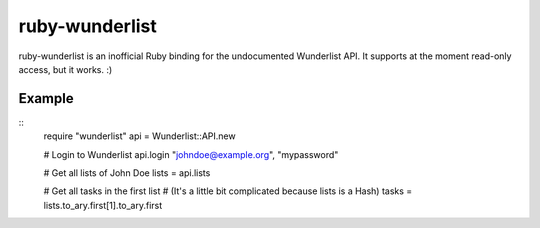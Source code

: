 ruby-wunderlist
===============

ruby-wunderlist is an inofficial Ruby binding for the undocumented Wunderlist
API. It supports at the moment read-only access, but it works. :)

Example
-------

::
  require "wunderlist"
  api = Wunderlist::API.new
  
  # Login to Wunderlist
  api.login "johndoe@example.org", "mypassword"
  
  # Get all lists of John Doe
  lists = api.lists
  
  # Get all tasks in the first list
  # (It's a little bit complicated because lists is a Hash)
  tasks = lists.to_ary.first[1].to_ary.first

